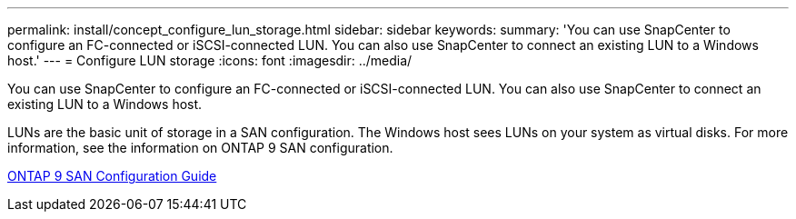 ---
permalink: install/concept_configure_lun_storage.html
sidebar: sidebar
keywords: 
summary: 'You can use SnapCenter to configure an FC-connected or iSCSI-connected LUN. You can also use SnapCenter to connect an existing LUN to a Windows host.'
---
= Configure LUN storage
:icons: font
:imagesdir: ../media/

[.lead]
You can use SnapCenter to configure an FC-connected or iSCSI-connected LUN. You can also use SnapCenter to connect an existing LUN to a Windows host.

LUNs are the basic unit of storage in a SAN configuration. The Windows host sees LUNs on your system as virtual disks. For more information, see the information on ONTAP 9 SAN configuration.

http://docs.netapp.com/ontap-9/topic/com.netapp.doc.dot-cm-sanconf/home.html[ONTAP 9 SAN Configuration Guide]
